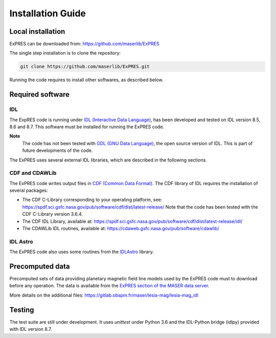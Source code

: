 Installation Guide
=========================

Local installation
------------------

ExPRES can be downloaded from: https://github.com/maserlib/ExPRES

The single step installation is to clone the repository:

.. code-block:: bash

   git clone https://github.com/maserlib/ExPRES.git

Running the code requires to install other softwares, as described below.

Required software
-----------------

IDL
+++

The ExpRES code is running under `IDL (Interactive Data Language) <https://www.harrisgeospatial.com/Software-Technology/IDL>`_, has
been developed and tested on IDL version 8.5, 8.6 and 8.7. This software must be installed for running the ExPRES code.

**Note**
  The code has not been tested with `GDL (GNU Data Language) <https://github.com/gnudatalanguage/gdl>`_, the open source
  version of IDL. This is part of future developments of the code.

The ExPRES uses several external IDL libraries, which are described in the following sections.

CDF and CDAWLib
+++++++++++++++

The ExPRES code writes output files in `CDF (Common Data Format) <https://cdf.gsfc.nasa.gov>`_. The CDF library of IDL requires the
installation of several packages:

- The CDF C-Library corresponding to your operating platform, see: https://spdf.sci.gsfc.nasa.gov/pub/software/cdf/dist/latest-release/
  Note that the code has been tested with the CDF C-Library version 3.6.4.
- The CDF IDL Library, available at: https://spdf.sci.gsfc.nasa.gov/pub/software/cdf/dist/latest-release/idl/
- The CDAWLib IDL routines, available at: https://cdaweb.gsfc.nasa.gov/pub/software/cdawlib/

IDL Astro
+++++++++

The ExPRES code also uses some routines from the `IDLAstro <https://github.com/wlandsman/IDLAstro>`_ library.

Precomputed data
----------------

Precomputed sets of data providing planetary magnetic field line models used by the ExPRES code must to download before
any operation. The data is available from the `ExPRES section of the MASER data server
<http://maser.obspm.fr/support/expres/mfl>`_.

More details on the additional files: https://gitlab.obspm.fr/maser/lesia-mag/lesia-mag_idl


Testing
-------

The test suite are still under development. It uses `unittest` under Python 3.6 and the IDL-Python bridge (idlpy) provided with IDL version 8.7.




